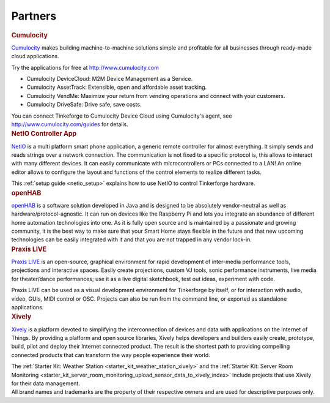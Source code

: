 .. _partners:

Partners
========

.. container::

  .. container:: partnerlogo

    .. image:: /Images/Misc/cumolocity-logo.png
       :alt: Cumulocity logo
       :align: center
       :target: http://www.cumulocity.com/

  .. container:: partnertext

    .. rubric:: Cumulocity

    `Cumulocity <http://www.cumulocity.com/>`__ makes building machine-to-machine 
    solutions simple and profitable for all businesses through ready-made cloud 
    applications.

    Try the applications for free at http://www.cumulocity.com

    * Cumulocity DeviceCloud: M2M Device Management as a Service.
    * Cumulocity AssetTrack: Extensible, open and affordable asset tracking.
    * Cumulocity VendMe: Maximize your return from vending operations and connect with your customers.
    * Cumulocity DriveSafe: Drive safe, save costs.

    You can connect Tinkeforge to Cumulocity Device Cloud using Cumulocity's 
    agent, see http://www.cumulocity.com/guides for details. 




..
  .. container::

  .. container:: partnerlogo

    .. image:: /Images/Misc/elektor-logo.png
       :alt: Elektor JSON Protocol logo
       :align: center
       :target: http://www.elektor.de/

  .. container:: partnertext

    .. rubric:: Elektor JSON Protokoll

    Lorem ipsum dolor sit amet, consetetur sadipscing elitr, sed diam nonumy
    eirmod tempor invidunt ut labore et dolore magna aliquyam erat, sed diam
    voluptua. At vero eos et accusam et justo duo dolores et ea rebum. Stet
    clita kasd gubergren, no sea takimata sanctus est Lorem ipsum dolor sit
    amet.




..
  .. container::

  .. container:: partnerlogo

    .. image:: /Images/Misc/mathematica-logo.png
       :alt: Wolfram / Mathematica logo
       :align: center
       :target: http://www.wolfram.com/mathematica/

  .. container:: partnertext

    .. rubric:: Wolfram / Mathematica

    `Mathematica <http://www.wolfram.com/mathematica/>`__ is ...
    lorem ipsum dolor sit amet, consetetur sadipscing elitr, sed diam nonumy
    eirmod tempor invidunt ut labore et dolore magna aliquyam erat, sed diam
    voluptua. At vero eos et accusam et justo duo dolores et ea rebum. Stet
    clita kasd gubergren, no sea takimata sanctus est Lorem ipsum dolor sit amet.




.. container::

  .. container:: partnerlogo

    .. image:: /Images/Misc/netio-logo.png
       :alt: NetIO Controller App logo
       :align: center
       :target: http://netio.davideickhoff.de/

  .. container:: partnertext

    .. rubric:: NetIO Controller App

    `NetIO <http://netio.davideickhoff.de/>`__ is a multi platform smart phone
    application, a generic remote controller for almost everything. It simply
    sends and reads strings over a network connection. The communication is not
    fixed to a specific protocol is, this allows to interact with many
    different devices. It can easily communicate with microcontrollers or PCs
    connected to a LAN! An online editor allows to configure the layout and
    functions of the control elements to realize different tasks.

    This :ref:`setup guide <netio_setup>` explains how to use NetIO to control
    Tinkerforge hardware.




.. container::

  .. container:: partnerlogo

    .. image:: /Images/Misc/openhab-logo.png
       :alt: openHAB logo
       :align: center
       :target: http://www.openhab.org/

  .. container:: partnertext

    .. rubric:: openHAB

    `openHAB <http://www.openhab.org/>`__ is a software solution developed in
    Java and is designed to be absolutely vendor-neutral as well as
    hardware/protocol-agnostic. It can run on devices like the Raspberry Pi and
    lets you integrate an abundance of different home automation technologies
    into one. As it is fully open source and is maintained by a passionate and
    growing community, it is the best way to make sure that your Smart Home
    stays flexible in the future and that new upcoming technologies can be
    easily integrated with it and that you are not trapped in any vendor
    lock-in.




.. container::

  .. container:: partnerlogo

    .. image:: /Images/Misc/praxislive-logo.png
       :alt: Praxis LIVE logo
       :align: center
       :target: http://www.praxislive.org/

  .. container:: partnertext

    .. rubric:: Praxis LIVE

    `Praxis LIVE <http://www.praxislive.org/>`__ is an open-source, graphical
    environment for rapid development of inter-media performance tools,
    projections and interactive spaces. Easily create projections, custom VJ
    tools, sonic performance instruments, live media for theater/dance
    performances; use it as a live digital sketchbook, test out ideas,
    experiment with code.

    Praxis LIVE can be used as a visual development environment for Tinkerforge
    by itself, or for interaction with audio, video, GUIs, MIDI control or OSC.
    Projects can also be run from the command line, or exported as standalone
    applications.



	
.. container::

  .. container:: partnerlogo

    .. image:: /Images/Misc/xively-logo.png
       :alt: Xively logo
       :align: center
       :target: https://xively.com/

  .. container:: partnertext

    .. rubric:: Xively

    `Xively <https://xively.com/>`__ is a platform devoted to simplifying the
    interconnection of devices and data with applications on the Internet of
    Things. By providing a platform and open source libraries, Xively helps
    developers and builders easily create, prototype, build, pilot and deploy
    their Internet connected product.  The result is the shortest path to
    providing compelling connected products that can transform the way people
    experience their world.
	
    ..
      http://www.linkedin.com/company/xively

    The :ref:`Starter Kit: Weather Station <starter_kit_weather_station_xively>`
    and the :ref:`Starter Kit: Server Room Monitoring
    <starter_kit_server_room_monitoring_upload_sensor_data_to_xively_index>`
    include projects that use Xively for their data management.




.. container::

  .. container:: partnerdisclaimer

    All brand names and trademarks are the property of their respective owners
    and are used for descriptive purposes only.
